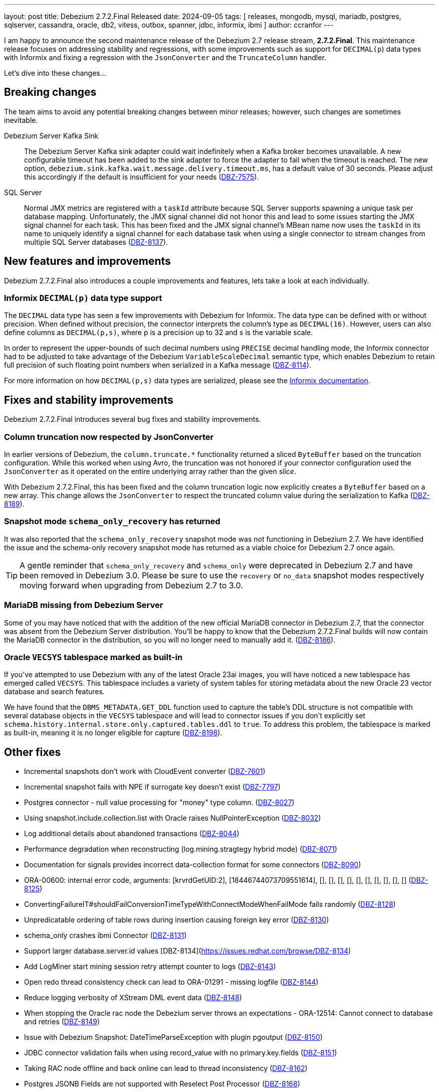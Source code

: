 ---
layout: post
title:  Debezium 2.7.2.Final Released
date:   2024-09-05
tags: [ releases, mongodb, mysql, mariadb, postgres, sqlserver, cassandra, oracle, db2, vitess, outbox, spanner, jdbc, informix, ibmi ]
author: ccranfor
---

I am happy to announce the second maintenance release of the Debezium 2.7 release stream, **2.7.2.Final**.
This maintenance release focuses on addressing stability and regressions, with some improvements such as support for `DECIMAL(p`) data types with Informix and fixing a regression with the `JsonConverter` and the `TruncateColumn` handler.

+++<!-- more -->+++

Let's dive into these changes...

[id="breaking-changes"]
== Breaking changes

The team aims to avoid any potential breaking changes between minor releases; however, such changes are sometimes inevitable.

Debezium Server Kafka Sink::
The Debezium Server Kafka sink adapter could wait indefinitely when a Kafka broker becomes unavailable.
A new configurable timeout has been added to the sink adapter to force the adapter to fail when the timeout is reached.
The new option, `debezium.sink.kafka.wait.message.delivery.timeout.ms`, has a default value of 30 seconds.
Please adjust this accordingly if the default is insufficient for your needs (https://issues.redhat.com/browse/DBZ-7575[DBZ-7575]).

SQL Server::
Normal JMX metrics are registered with a `taskId` attribute because SQL Server supports spawning a unique task per database mapping.
Unfortunately, the JMX signal channel did not honor this and lead to some issues starting the JMX signal channel for each task.
This has been fixed and the JMX signal channel's MBean name now uses the `taskId` in its name to uniquely identify a signal channel for each database task when using a single connector to stream changes from multiple SQL Server databases (https://issues.redhat.com/browse/DBZ-8137[DBZ-8137]).

[id="new-features-and-improvements"]
== New features and improvements

Debezium 2.7.2.Final also introduces a couple improvements and features, lets take a look at each individually.

=== Informix `DECIMAL(p)` data type support

The `DECIMAL` data type has seen a few improvements with Debezium for Informix.
The data type can be defined with or without precision.
When defined without precision, the connector interprets the column's type as `DECIMAL(16)`.
However, users can also define columns as `DECIMAL(p,s)`, where p is a precision up to 32 and s is the variable scale.

In order to represent the upper-bounds of such decimal numbers using `PRECISE` decimal handling mode, the Informix connector had to be adjusted to take advantage of the Debezium `VariableScaleDecimal` semantic type, which enables Debezium to retain full precision of such floating point numbers when serialized in a Kafka message (https://issues.redhat.com/browse/DBZ-8114[DBZ-8114]).

For more information on how `DECIMAL(p,s)` data types are serialized, please see the https://debezium.io/documentation/reference/2.7/connectors/informix.html#informix-decimal-types[Informix documentation].

[id="important-fixes"]
== Fixes and stability improvements

Debezium 2.7.2.Final introduces several bug fixes and stability improvements.

=== Column truncation now respected by JsonConverter

In earlier versions of Debezium, the `column.truncate.*` functionality returned a sliced `ByteBuffer` based on the truncation configuration.
While this worked when using Avro, the truncation was not honored if your connector configuration used the `JsonConverter` as it operated on the entire underlying array rather than the given _slice_.

With Debezium 2.7.2.Final, this has been fixed and the column truncation logic now explicitly creates a `ByteBuffer` based on a new array.
This change allows the `JsonConverter` to respect the truncated column value during the serialization to Kafka (https://issues.redhat.com/browse/DBZ-8189[DBZ-8189]).

=== Snapshot mode `schema_only_recovery` has returned

It was also reported that the `schema_only_recovery` snapshot mode was not functioning in Debezium 2.7.
We have identified the issue and the schema-only recovery snapshot mode has returned as a viable choice for Debezium 2.7 once again.

[TIP]
====
A gentle reminder that `schema_only_recovery` and `schema_only` were deprecated in Debezium 2.7 and have been removed in Debezium 3.0.
Please be sure to use the `recovery` or `no_data` snapshot modes respectively moving forward when upgrading from Debezium 2.7 to 3.0.
====

=== MariaDB missing from Debezium Server

Some of you may have noticed that with the addition of the new official MariaDB connector in Debezium 2.7, that the connector was absent from the Debezium Server distribution.
You'll be happy to know that the Debezium 2.7.2.Final builds will now contain the MariaDB connector in the distribution, so you will no longer need to manually add it. (https://issues.redhat.com/browse/DBZ-8186[DBZ-8186]).

=== Oracle `VECSYS` tablespace marked as built-in

If you've attempted to use Debezium with any of the latest Oracle 23ai images, you will have noticed a new tablespace has emerged called `VECSYS`.
This tablespace includes a variety of system tables for storing metadata about the new Oracle 23 vector database and search features.

We have found that the `DBMS_METADATA.GET_DDL` function used to capture the table's DDL structure is not compatible with several database objects in the `VECSYS` tablespace and will lead to connector issues if you don't explicitly set `schema.history.internal.store.only.captured.tables.ddl` to `true`.
To address this problem, the tablespace is marked as built-in, meaning it is no longer eligible for capture (https://issues.redhat.com/browse/DBZ-8198[DBZ-8198]).

[id="other-fixes"]
== Other fixes

* Incremental snapshots don't work with CloudEvent converter (https://issues.redhat.com/browse/DBZ-7601[DBZ-7601])
* Incremental snapshot fails with NPE if surrogate key doesn't exist (https://issues.redhat.com/browse/DBZ-7797[DBZ-7797])
* Postgres connector - null value processing for "money" type column. (https://issues.redhat.com/browse/DBZ-8027[DBZ-8027])
* Using snapshot.include.collection.list with Oracle raises NullPointerException (https://issues.redhat.com/browse/DBZ-8032[DBZ-8032])
* Log additional details about abandoned transactions (https://issues.redhat.com/browse/DBZ-8044[DBZ-8044])
* Performance degradation when reconstructing (log.mining.stragtegy hybrid mode) (https://issues.redhat.com/browse/DBZ-8071[DBZ-8071])
* Documentation for signals provides incorrect data-collection format for some connectors (https://issues.redhat.com/browse/DBZ-8090[DBZ-8090])
* ORA-00600: internal error code, arguments: [krvrdGetUID:2], [18446744073709551614], [], [], [], [], [], [], [], [], [], [] (https://issues.redhat.com/browse/DBZ-8125[DBZ-8125])
* ConvertingFailureIT#shouldFailConversionTimeTypeWithConnectModeWhenFailMode fails randomly (https://issues.redhat.com/browse/DBZ-8128[DBZ-8128])
* Unpredicatable ordering of table rows during insertion causing foreign key error (https://issues.redhat.com/browse/DBZ-8130[DBZ-8130])
* schema_only crashes ibmi Connector (https://issues.redhat.com/browse/DBZ-8131[DBZ-8131])
* Support larger database.server.id values [DBZ-8134](https://issues.redhat.com/browse/DBZ-8134)
* Add LogMiner start mining session retry attempt counter to logs (https://issues.redhat.com/browse/DBZ-8143[DBZ-8143])
* Open redo thread consistency check can lead to ORA-01291 - missing logfile (https://issues.redhat.com/browse/DBZ-8144[DBZ-8144])
* Reduce logging verbosity of XStream DML event data (https://issues.redhat.com/browse/DBZ-8148[DBZ-8148])
* When stopping the Oracle rac node the Debezium server throws an expectations - ORA-12514: Cannot connect to database and retries (https://issues.redhat.com/browse/DBZ-8149[DBZ-8149])
* Issue with Debezium Snapshot: DateTimeParseException with plugin pgoutput (https://issues.redhat.com/browse/DBZ-8150[DBZ-8150])
* JDBC connector validation fails when using record_value with no primary.key.fields (https://issues.redhat.com/browse/DBZ-8151[DBZ-8151])
* Taking RAC node offline and back online can lead to thread inconsistency (https://issues.redhat.com/browse/DBZ-8162[DBZ-8162])
* Postgres JSONB Fields are not supported with Reselect Post Processor (https://issues.redhat.com/browse/DBZ-8168[DBZ-8168])
* NullPointerException (schemaUpdateCache is null) when restarting Oracle engine (https://issues.redhat.com/browse/DBZ-8187[DBZ-8187])
* XStream may fail to attach on retry if previous attempt failed (https://issues.redhat.com/browse/DBZ-8188[DBZ-8188])
* Reduce log verbosity of OpenLogReplicator SCN confirmation (https://issues.redhat.com/browse/DBZ-8201[DBZ-8201])

In total there were https://issues.redhat.com/issues/?jql=project%20%3D%20DBZ%20and%20fixVersion%20%20in%20(2.7.2.Final)[31 issues] resolved in Debezium 2.7.2.Final.
The list of changes can also be found in our https://debezium.io/releases/2.7[release notes].

A big thank you to all the contributors from the community who worked diligently on this release:
https://github.com/ashishbinu[Ashish Binu],
https://github.com/Naros[Chris Cranford],
https://github.com/jpechane[Jiri Pechanec],
https://github.com/joschi[Jochen Schalanda],
https://github.com/nrkljo[Lars M. Johansson],
https://github.com/mfvitale[Mario Fiore Vitale],
https://github.com/nguymin4[Minh Son Nguyen],
https://github.com/shaer[Mohamed El Shaer],
https://github.com/moyq5[moyq5],
https://github.com/roldanbob[Robert Roldan],
https://github.com/GitHubSergei[Sergei Kazakov],
https://github.com/twthorn[Thomas Thornton], and
https://github.com/vjuranek[Vojtech Juranek]!
